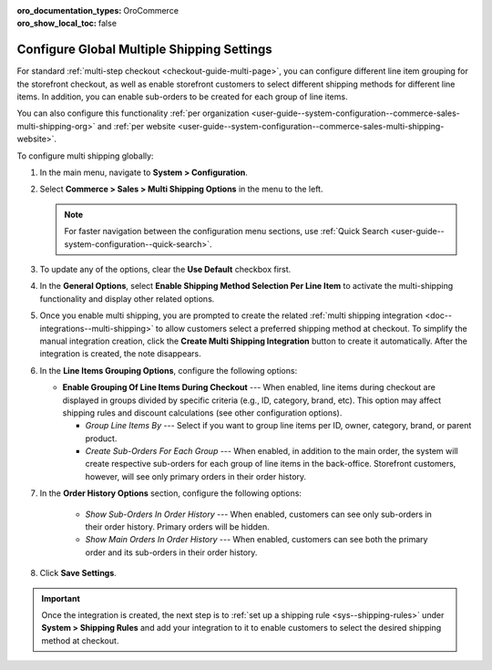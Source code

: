 :oro_documentation_types: OroCommerce
:oro_show_local_toc: false

.. _user-guide--system-configuration--commerce-sales-multi-shipping:


Configure Global Multiple Shipping Settings
===========================================

For standard :ref:`multi-step checkout <checkout-guide-multi-page>`, you can configure different line item grouping for the storefront checkout, as well as enable storefront customers to select different shipping methods for different line items. In addition, you can enable sub-orders to be created for each group of line items.

.. image:: /user/img/system/config_commerce/sales/multi-shipping-storefront.png
   :alt: Displaying order line items grouped by category at checkout

You can also configure this functionality :ref:`per organization <user-guide--system-configuration--commerce-sales-multi-shipping-org>` and :ref:`per website <user-guide--system-configuration--commerce-sales-multi-shipping-website>`.

To configure multi shipping globally:

1. In the main menu, navigate to **System > Configuration**.
2. Select **Commerce > Sales > Multi Shipping Options** in the menu to the left.

   .. note::
     For faster navigation between the configuration menu sections, use :ref:`Quick Search <user-guide--system-configuration--quick-search>`.

3. To update any of the options, clear the **Use Default** checkbox first.

4. In the **General Options**, select **Enable Shipping Method Selection Per Line Item** to activate the multi-shipping functionality and display other related options.

5. Once you enable multi shipping, you are prompted to create the related :ref:`multi shipping integration <doc--integrations--multi-shipping>` to allow customers select a preferred shipping method at checkout. To simplify the manual integration creation, click the **Create Multi Shipping Integration** button to create it automatically. After the integration is created, the note disappears.

.. image:: /user/img/system/config_commerce/sales/multi-shipping-button.png
   :alt: Global multi shipping configuration settings and a button for the automatic integration creation

6. In the **Line Items Grouping Options**, configure the following options:

   .. image:: /user/img/system/config_commerce/sales/multi-shipping-global.png
      :alt: Global multi shipping configuration settings

   * **Enable Grouping Of Line Items During Checkout** --- When enabled, line items during checkout are displayed in groups divided by specific criteria (e.g., ID, category, brand, etc). This option may affect shipping rules and discount calculations (see other configuration options).

     * *Group Line Items By* --- Select if you want to group line items per ID, owner, category, brand, or parent product.
     * *Create Sub-Orders For Each Group* --- When enabled, in addition to the main order, the system will create respective sub-orders for each group of line items in the back-office. Storefront customers, however, will see only primary orders in their order history.

7. In the **Order History Options** section, configure the following options:

     * *Show Sub-Orders In Order History* --- When enabled, customers can see only sub-orders in their order history. Primary orders will be hidden.
     * *Show Main Orders In Order History* --- When enabled, customers can see both the primary order and its sub-orders in their order history.

8. Click **Save Settings**.

.. important:: Once the integration is created, the next step is to :ref:`set up a shipping rule <sys--shipping-rules>` under **System > Shipping Rules** and add your integration to it to enable customers to select the desired shipping method at checkout.
